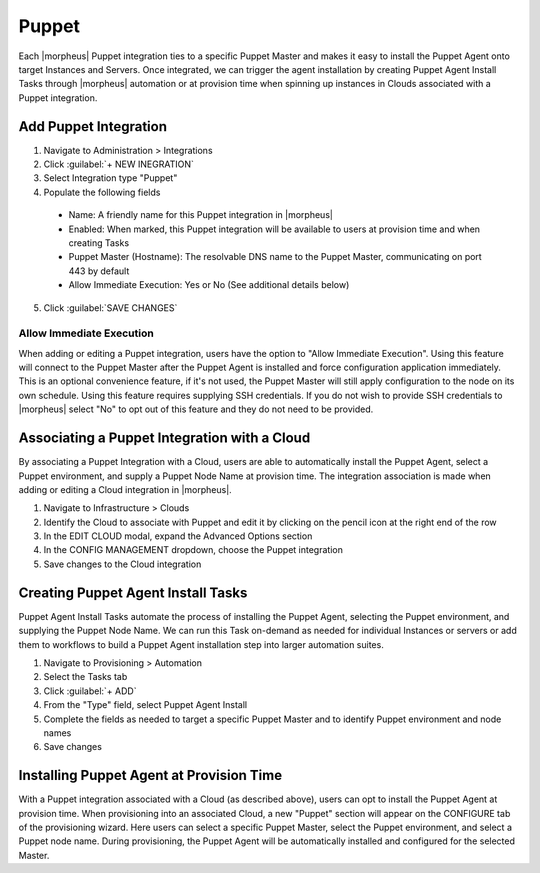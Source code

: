 Puppet
------

Each |morpheus| Puppet integration ties to a specific Puppet Master and makes it easy to install the Puppet Agent onto target Instances and Servers. Once integrated, we can trigger the agent installation by creating Puppet Agent Install Tasks through |morpheus| automation or at provision time when spinning up instances in Clouds associated with a Puppet integration.

Add Puppet Integration
^^^^^^^^^^^^^^^^^^^^^^^

#. Navigate to Administration > Integrations
#. Click :guilabel:`+ NEW INEGRATION`
#. Select Integration type "Puppet"
#. Populate the following fields

  * Name: A friendly name for this Puppet integration in |morpheus|
  * Enabled: When marked, this Puppet integration will be available to users at provision time and when creating Tasks
  * Puppet Master (Hostname): The resolvable DNS name to the Puppet Master, communicating on port 443 by default
  * Allow Immediate Execution: Yes or No (See additional details below)

5. Click :guilabel:`SAVE CHANGES`

.. image:: /images/integration_guides/automation/puppet/new_puppet_integration.png
  :width: 50%

Allow Immediate Execution
`````````````````````````

When adding or editing a Puppet integration, users have the option to "Allow Immediate Execution". Using this feature will connect to the Puppet Master after the Puppet Agent is installed and force configuration application immediately. This is an optional convenience feature, if it's not used, the Puppet Master will still apply configuration to the node on its own schedule. Using this feature requires supplying SSH credentials. If you do not wish to provide SSH credentials to |morpheus| select "No" to opt out of this feature and they do not need to be provided.

Associating a Puppet Integration with a Cloud
^^^^^^^^^^^^^^^^^^^^^^^^^^^^^^^^^^^^^^^^^^^^^

By associating a Puppet Integration with a Cloud, users are able to automatically install the Puppet Agent, select a Puppet environment, and supply a Puppet Node Name at provision time. The integration association is made when adding or editing a Cloud integration in |morpheus|.

#. Navigate to Infrastructure > Clouds
#. Identify the Cloud to associate with Puppet and edit it by clicking on the pencil icon at the right end of the row
#. In the EDIT CLOUD modal, expand the Advanced Options section
#. In the CONFIG MANAGEMENT dropdown, choose the Puppet integration
#. Save changes to the Cloud integration

Creating Puppet Agent Install Tasks
^^^^^^^^^^^^^^^^^^^^^^^^^^^^^^^^^^^

Puppet Agent Install Tasks automate the process of installing the Puppet Agent, selecting the Puppet environment, and supplying the Puppet Node Name. We can run this Task on-demand as needed for individual Instances or servers or add them to workflows to build a Puppet Agent installation step into larger automation suites.

#. Navigate to Provisioning > Automation
#. Select the Tasks tab
#. Click :guilabel:`+ ADD`
#. From the "Type" field, select Puppet Agent Install
#. Complete the fields as needed to target a specific Puppet Master and to identify Puppet environment and node names
#. Save changes

.. image:: /images/integration_guides/automation/puppet/puppet_task.png

Installing Puppet Agent at Provision Time
^^^^^^^^^^^^^^^^^^^^^^^^^^^^^^^^^^^^^^^^^

With a Puppet integration associated with a Cloud (as described above), users can opt to install the Puppet Agent at provision time. When provisioning into an associated Cloud, a new "Puppet" section will appear on the CONFIGURE tab of the provisioning wizard. Here users can select a specific Puppet Master, select the Puppet environment, and select a Puppet node name. During provisioning, the Puppet Agent will be automatically installed and configured for the selected Master.
